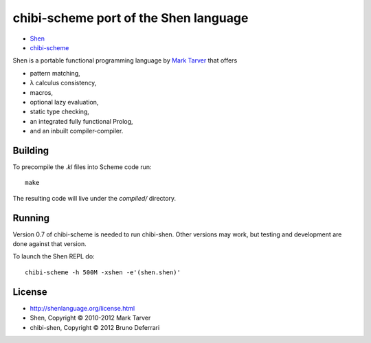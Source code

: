 chibi-scheme port of the Shen language
======================================

* `Shen <http://shenlanguage.org/>`_
* `chibi-scheme <http://code.google.com/p/chibi-scheme>`_

Shen is a portable functional programming language by `Mark Tarver <http://www.lambdassociates.org/>`_ that offers

- pattern matching,
- λ calculus consistency,
- macros,
- optional lazy evaluation,
- static type checking,
- an integrated fully functional Prolog,
- and an inbuilt compiler-compiler.

Building
--------

To precompile the `.kl` files into Scheme code run::

    make

The resulting code will live under the `compiled/` directory.
  
Running
-------

Version 0.7 of chibi-scheme is needed to run chibi-shen. Other versions may work, but testing and development are done against that version.

To launch the Shen REPL do::

    chibi-scheme -h 500M -xshen -e'(shen.shen)'

License
-------

- http://shenlanguage.org/license.html
- Shen, Copyright © 2010-2012 Mark Tarver
- chibi-shen, Copyright © 2012 Bruno Deferrari
